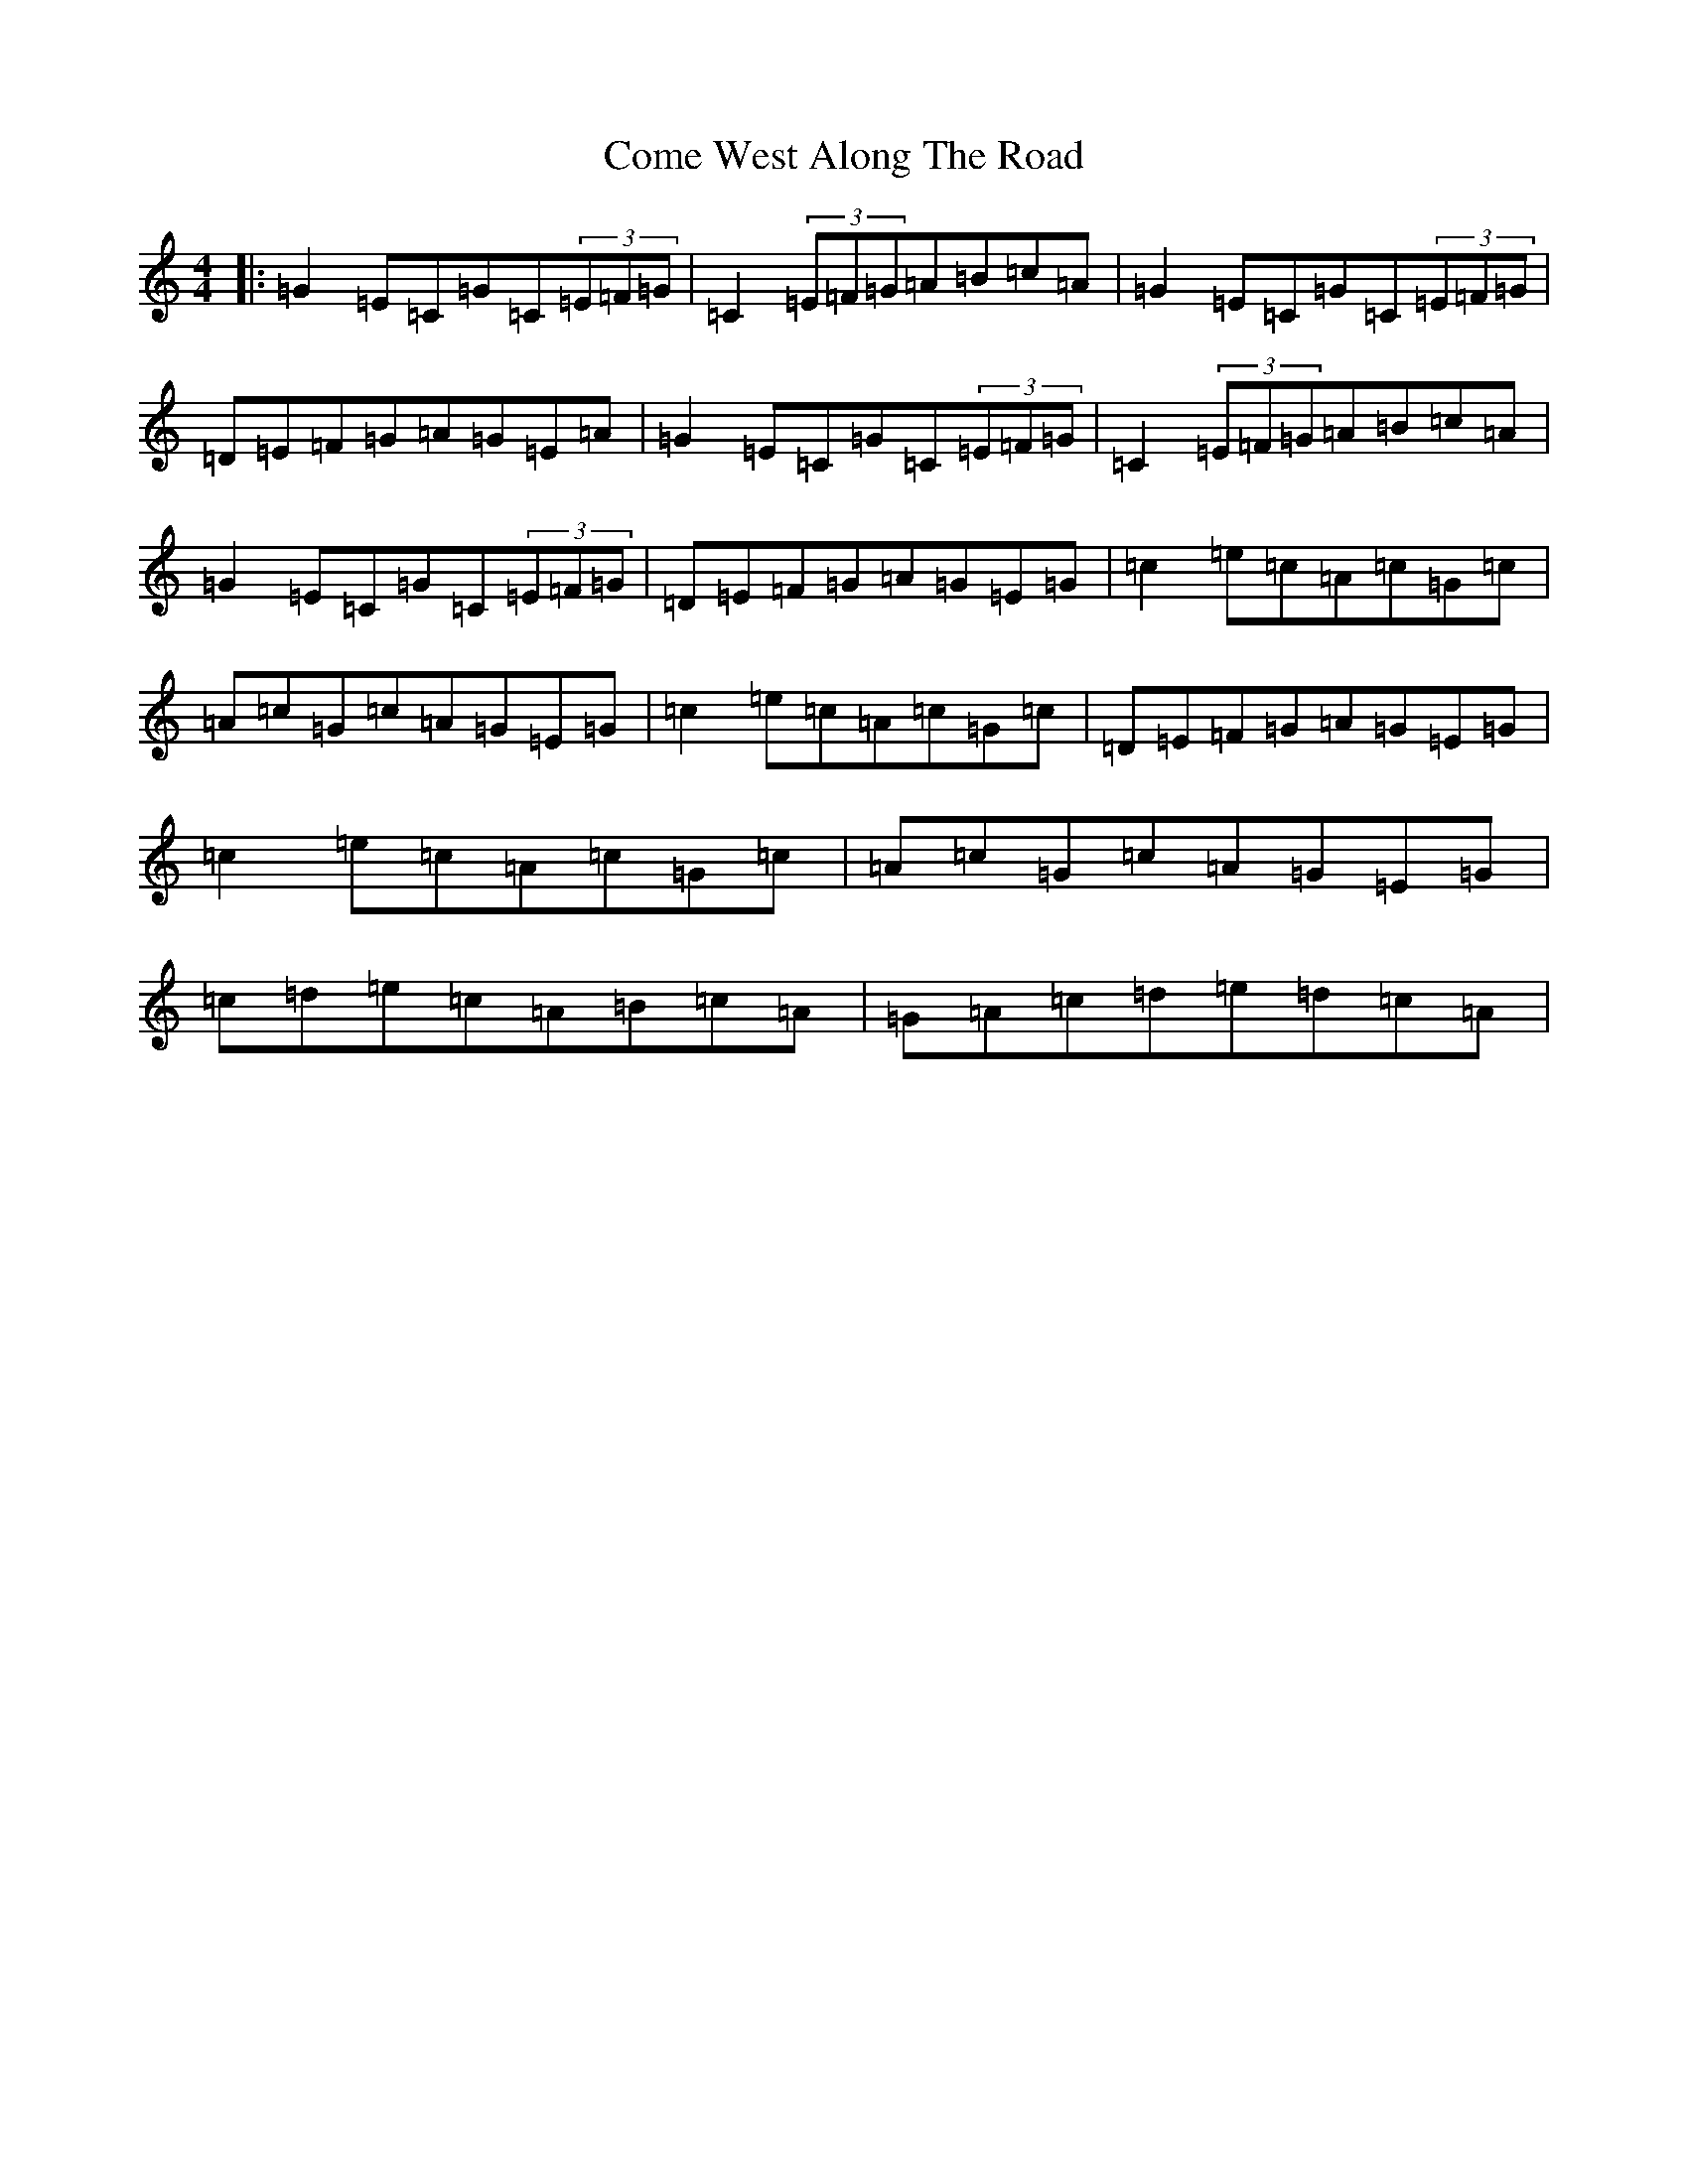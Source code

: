 X: 4017
T: Come West Along The Road
S: https://thesession.org/tunes/474#setting22920
R: reel
M:4/4
L:1/8
K: C Major
|:=G2=E=C=G=C(3=E=F=G|=C2(3=E=F=G=A=B=c=A|=G2=E=C=G=C(3=E=F=G|=D=E=F=G=A=G=E=A|=G2=E=C=G=C(3=E=F=G|=C2(3=E=F=G=A=B=c=A|=G2=E=C=G=C(3=E=F=G|=D=E=F=G=A=G=E=G|=c2=e=c=A=c=G=c|=A=c=G=c=A=G=E=G|=c2=e=c=A=c=G=c|=D=E=F=G=A=G=E=G|=c2=e=c=A=c=G=c|=A=c=G=c=A=G=E=G|=c=d=e=c=A=B=c=A|=G=A=c=d=e=d=c=A|